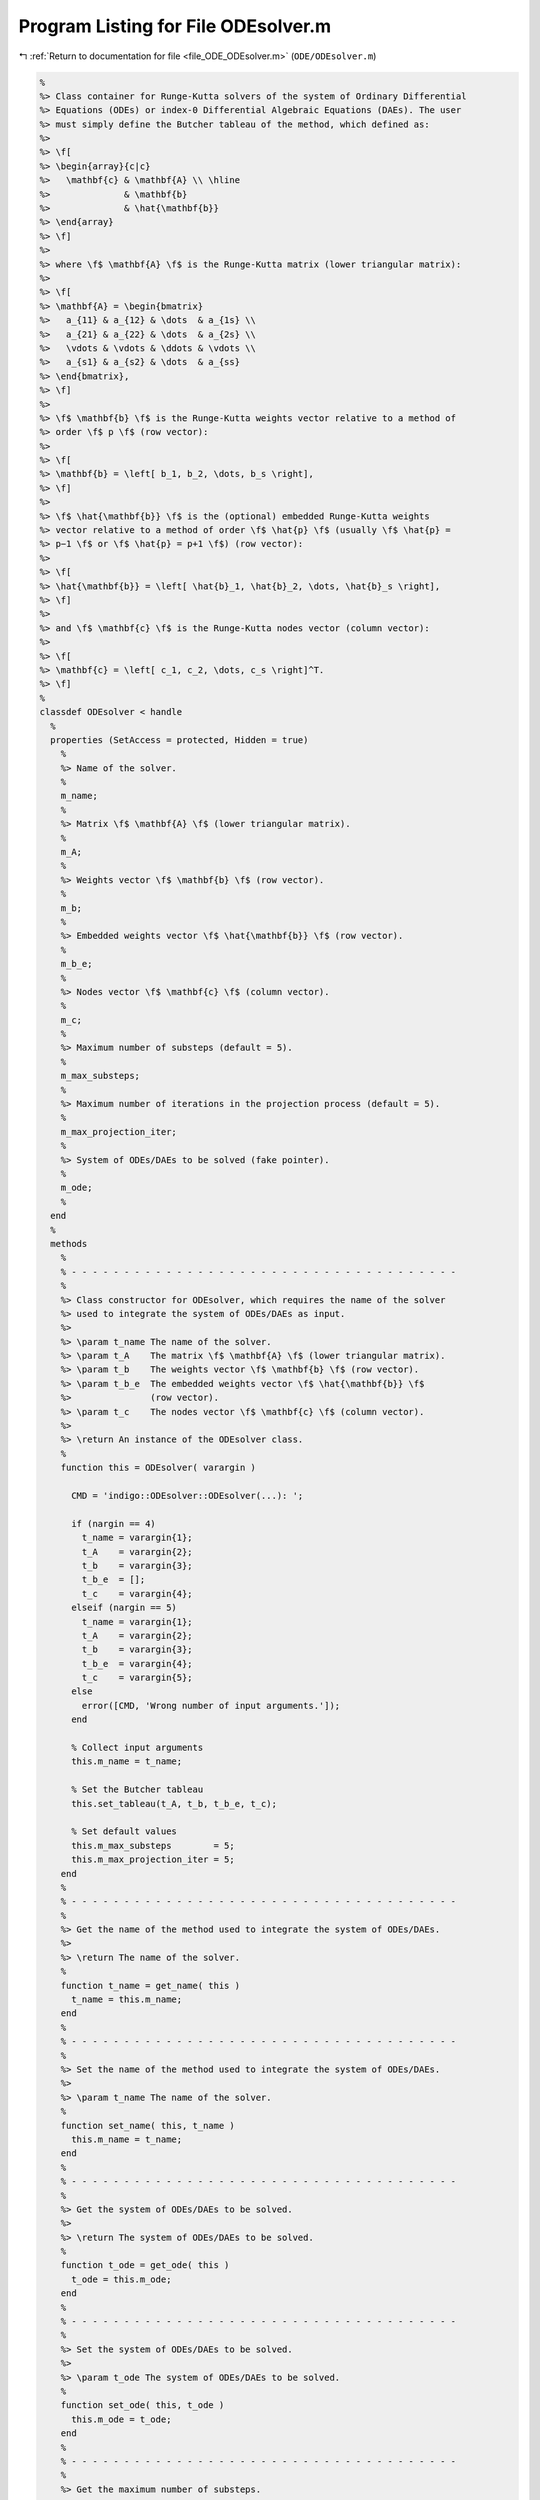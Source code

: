 
.. _program_listing_file_ODE_ODEsolver.m:

Program Listing for File ODEsolver.m
====================================

|exhale_lsh| :ref:`Return to documentation for file <file_ODE_ODEsolver.m>` (``ODE/ODEsolver.m``)

.. |exhale_lsh| unicode:: U+021B0 .. UPWARDS ARROW WITH TIP LEFTWARDS

.. code-block:: MATLAB

   %
   %> Class container for Runge-Kutta solvers of the system of Ordinary Differential
   %> Equations (ODEs) or index-0 Differential Algebraic Equations (DAEs). The user
   %> must simply define the Butcher tableau of the method, which defined as:
   %>
   %> \f[
   %> \begin{array}{c|c}
   %>   \mathbf{c} & \mathbf{A} \\ \hline
   %>              & \mathbf{b}
   %>              & \hat{\mathbf{b}}
   %> \end{array}
   %> \f]
   %>
   %> where \f$ \mathbf{A} \f$ is the Runge-Kutta matrix (lower triangular matrix):
   %>
   %> \f[
   %> \mathbf{A} = \begin{bmatrix}
   %>   a_{11} & a_{12} & \dots  & a_{1s} \\
   %>   a_{21} & a_{22} & \dots  & a_{2s} \\
   %>   \vdots & \vdots & \ddots & \vdots \\
   %>   a_{s1} & a_{s2} & \dots  & a_{ss}
   %> \end{bmatrix},
   %> \f]
   %>
   %> \f$ \mathbf{b} \f$ is the Runge-Kutta weights vector relative to a method of
   %> order \f$ p \f$ (row vector):
   %>
   %> \f[
   %> \mathbf{b} = \left[ b_1, b_2, \dots, b_s \right],
   %> \f]
   %>
   %> \f$ \hat{\mathbf{b}} \f$ is the (optional) embedded Runge-Kutta weights
   %> vector relative to a method of order \f$ \hat{p} \f$ (usually \f$ \hat{p} =
   %> p−1 \f$ or \f$ \hat{p} = p+1 \f$) (row vector):
   %>
   %> \f[
   %> \hat{\mathbf{b}} = \left[ \hat{b}_1, \hat{b}_2, \dots, \hat{b}_s \right],
   %> \f]
   %>
   %> and \f$ \mathbf{c} \f$ is the Runge-Kutta nodes vector (column vector):
   %>
   %> \f[
   %> \mathbf{c} = \left[ c_1, c_2, \dots, c_s \right]^T.
   %> \f]
   %
   classdef ODEsolver < handle
     %
     properties (SetAccess = protected, Hidden = true)
       %
       %> Name of the solver.
       %
       m_name;
       %
       %> Matrix \f$ \mathbf{A} \f$ (lower triangular matrix).
       %
       m_A;
       %
       %> Weights vector \f$ \mathbf{b} \f$ (row vector).
       %
       m_b;
       %
       %> Embedded weights vector \f$ \hat{\mathbf{b}} \f$ (row vector).
       %
       m_b_e;
       %
       %> Nodes vector \f$ \mathbf{c} \f$ (column vector).
       %
       m_c;
       %
       %> Maximum number of substeps (default = 5).
       %
       m_max_substeps;
       %
       %> Maximum number of iterations in the projection process (default = 5).
       %
       m_max_projection_iter;
       %
       %> System of ODEs/DAEs to be solved (fake pointer).
       %
       m_ode;
       %
     end
     %
     methods
       %
       % - - - - - - - - - - - - - - - - - - - - - - - - - - - - - - - - - - - - -
       %
       %> Class constructor for ODEsolver, which requires the name of the solver
       %> used to integrate the system of ODEs/DAEs as input.
       %>
       %> \param t_name The name of the solver.
       %> \param t_A    The matrix \f$ \mathbf{A} \f$ (lower triangular matrix).
       %> \param t_b    The weights vector \f$ \mathbf{b} \f$ (row vector).
       %> \param t_b_e  The embedded weights vector \f$ \hat{\mathbf{b}} \f$
       %>               (row vector).
       %> \param t_c    The nodes vector \f$ \mathbf{c} \f$ (column vector).
       %>
       %> \return An instance of the ODEsolver class.
       %
       function this = ODEsolver( varargin )
   
         CMD = 'indigo::ODEsolver::ODEsolver(...): ';
   
         if (nargin == 4)
           t_name = varargin{1};
           t_A    = varargin{2};
           t_b    = varargin{3};
           t_b_e  = [];
           t_c    = varargin{4};
         elseif (nargin == 5)
           t_name = varargin{1};
           t_A    = varargin{2};
           t_b    = varargin{3};
           t_b_e  = varargin{4};
           t_c    = varargin{5};
         else
           error([CMD, 'Wrong number of input arguments.']);
         end
   
         % Collect input arguments
         this.m_name = t_name;
   
         % Set the Butcher tableau
         this.set_tableau(t_A, t_b, t_b_e, t_c);
   
         % Set default values
         this.m_max_substeps        = 5;
         this.m_max_projection_iter = 5;
       end
       %
       % - - - - - - - - - - - - - - - - - - - - - - - - - - - - - - - - - - - - -
       %
       %> Get the name of the method used to integrate the system of ODEs/DAEs.
       %>
       %> \return The name of the solver.
       %
       function t_name = get_name( this )
         t_name = this.m_name;
       end
       %
       % - - - - - - - - - - - - - - - - - - - - - - - - - - - - - - - - - - - - -
       %
       %> Set the name of the method used to integrate the system of ODEs/DAEs.
       %>
       %> \param t_name The name of the solver.
       %
       function set_name( this, t_name )
         this.m_name = t_name;
       end
       %
       % - - - - - - - - - - - - - - - - - - - - - - - - - - - - - - - - - - - - -
       %
       %> Get the system of ODEs/DAEs to be solved.
       %>
       %> \return The system of ODEs/DAEs to be solved.
       %
       function t_ode = get_ode( this )
         t_ode = this.m_ode;
       end
       %
       % - - - - - - - - - - - - - - - - - - - - - - - - - - - - - - - - - - - - -
       %
       %> Set the system of ODEs/DAEs to be solved.
       %>
       %> \param t_ode The system of ODEs/DAEs to be solved.
       %
       function set_ode( this, t_ode )
         this.m_ode = t_ode;
       end
       %
       % - - - - - - - - - - - - - - - - - - - - - - - - - - - - - - - - - - - - -
       %
       %> Get the maximum number of substeps.
       %>
       %> \return The maximum number of substeps.
       %
       function t_max_substeps = get_max_substeps( this )
         t_max_substeps = this.m_max_substeps;
       end
       %
       % - - - - - - - - - - - - - - - - - - - - - - - - - - - - - - - - - - - - -
       %
       %> Set the maximum number of substeps.
       %>
       %> \param t_max_substeps The maximum number of substeps.
       %
       function set_max_substeps( this, t_max_substeps )
   
         CMD = 'indigo::ODEsolver::set_max_substeps(...)';
   
         assert(t_max_substeps > 0, ...
           [CMD, 'invalid maximum number of substeps.']);
   
         this.m_max_substeps = t_max_substeps;
       end
       %
       % - - - - - - - - - - - - - - - - - - - - - - - - - - - - - - - - - - - - -
       %
       %> Get the maximum number of iterations in the projection process.
       %>
       %> \return The maximum number of iterations in the projection process.
       %
       function t_max_iter = get_max_projection_iter( this )
         t_max_iter = this.m_max_projection_iter;
       end
       %
       % - - - - - - - - - - - - - - - - - - - - - - - - - - - - - - - - - - - - -
       %
       %> Set the maximum number of iterations in the projection process.
       %>
       %> \param t_max_projection_iter The maximum number of projection iterations.
       %
       function set_max_projection_iter( this, t_max_projection_iter )
   
         CMD = 'indigo::ODEsolver::set_max_projection_iter(...)';
   
         assert(t_max_projection_iter > 0, ...
           [CMD, 'invalid maximum number of iterations.']);
   
         this.m_max_projection_iter = t_max_projection_iter;
       end
       %
       % - - - - - - - - - - - - - - - - - - - - - - - - - - - - - - - - - - - - -
       %
       %> Get the matrix \f$ \mathbf{A} \f$ (lower triangular matrix).
       %>
       %> \return The matrix \f$ \mathbf{A} \f$ (lower triangular matrix).
       %
       function t_A = get_A( this )
         t_A = this.m_A;
       end
       %
       % - - - - - - - - - - - - - - - - - - - - - - - - - - - - - - - - - - - - -
       %
       %> Set the matrix \f$ \mathbf{A} \f$ (lower triangular matrix).
       %>
       %> \param t_A The matrix \f$ \mathbf{A} \f$ (lower triangular matrix).
       %
       function set_A( this, t_A )
         this.m_A = t_A;
       end
       %
       % - - - - - - - - - - - - - - - - - - - - - - - - - - - - - - - - - - - - -
       %
       %> Get the weights vector \f$ \mathbf{b} \f$ (row vector).
       %>
       %> \return The weights vector \f$ \mathbf{b} \f$ (row vector).
       %
       function t_b = get_b( this )
         t_b = this.m_b;
       end
       %
       % - - - - - - - - - - - - - - - - - - - - - - - - - - - - - - - - - - - - -
       %
       %> Set the weights vector \f$ \mathbf{b} \f$ (row vector).
       %>
       %> \param t_b The weights vector \f$ \mathbf{b} \f$ (row vector).
       %
       function set_b( this, t_b )
         this.m_b = t_b;
       end
       %
       % - - - - - - - - - - - - - - - - - - - - - - - - - - - - - - - - - - - - -
       %
       %> Get the embedded weights vector \f$ \hat{\mathbf{b}} \f$ (row vector).
       %>
       %> \return The embedded weights vector \f$ \hat{\mathbf{b}} \f$ (row vector).
       %
       function t_b_e = get_b_e( this )
         t_b_e = this.m_b_e;
       end
       %
       % - - - - - - - - - - - - - - - - - - - - - - - - - - - - - - - - - - - - -
       %
       %> Set the embedded weights vector \f$ \hat{\mathbf{b}} \f$ (row vector).
       %>
       %> \param t_b_e The embedded weights vector \f$ \hat{\mathbf{b}} \f$ (row
       %>        vector).
       %
       function set_b_e( this, t_b_e )
         this.m_b_e = t_b_e;
       end
       %
       % - - - - - - - - - - - - - - - - - - - - - - - - - - - - - - - - - - - - -
       %
       %> Get the nodes vector \f$ \mathbf{c} \f$ (column vector).
       %>
       %> \return The nodes vector \f$ \mathbf{c} \f$ (column vector).
       %
       function t_c = get_c( this )
         t_c = this.m_c;
       end
       %
       % - - - - - - - - - - - - - - - - - - - - - - - - - - - - - - - - - - - - -
       %
       %> Set the nodes vector \f$ \mathbf{c} \f$ (column vector).
       %>
       %> \param t_c The nodes vector \f$ \mathbf{c} \f$ (column vector).
       %
       function set_c( this, t_c )
         this.m_c = t_c;
       end
       %
       % - - - - - - - - - - - - - - - - - - - - - - - - - - - - - - - - - - - - -
       %
       %> Get the Butcher tableau.
       %>
       %> \return The matrix \f$ \mathbf{A} \f$ (lower triangular matrix), the
       %>         weights vector \f$ \mathbf{b} \f$ (row vector), the embedded
       %>         weights vector \f$ \hat{\mathbf{b}} \f$ (row vector), and nodes
       %>         vector \f$ \mathbf{c} \f$ (column vector).
       %
       function [A, b, b_e, c] = get_tableau( this )
         A   = this.m_A;
         b   = this.m_b;
         b_e = this.m_b_e;
         c   = this.m_c;
       end
       %
       % - - - - - - - - - - - - - - - - - - - - - - - - - - - - - - - - - - - - -
       %
       %> Set the Butcher tableau.
       %>
       %> \param A   Matrix \f$ \mathbf{A} \f$ (lower triangular matrix).
       %> \param b   Weights vector \f$ \mathbf{b} \f$ (row vector).
       %> \param b_e [optional] Embedded weights vector \f$ \hat{\mathbf{b}} \f$
       %>            (row vector).
       %> \param c   Nodes vector \f$ \mathbf{c} \f$ (column vector).
       %
       function set_tableau( this, A, b, b_e, c )
   
         CMD = 'indigo::RKexplicit::set_tableau(...): ';
   
         % Check the Butcher tableau
         assert(RKexplicit.check_tableau(A, b, b_e, c), ...
           [CMD, 'invalid tableau detected.']);
   
         % Set the tableau
         this.m_A   = A;
         this.m_b   = b;
         this.m_b_e = b_e;
         this.m_c   = c;
       end
       %
       % - - - - - - - - - - - - - - - - - - - - - - - - - - - - - - - - - - - - -
       %
       %> Project the ODEs system solution \f$ \mathbf{x} \f$ on the invariants/hidden
       %> constraints \f$ \mathbf{H} (\mathbf{x}, t) = \mathbf{0} \f$. The constrained
       %> minimization problem to be solved is:
       %>
       %> \f[
       %> \textrm{minimize} \quad
       %> \dfrac{1}{2}\left(\mathbf{x} - \widetilde{\mathbf{x}}\right)^2 \quad
       %> \textrm{subject to} \quad \mathbf{H}(\mathbf{x}, t) = \mathbf{0}.
       %> \f]
       %>
       %> **Solution Algorithm**
       %>
       %> Given the Lagrangian of the minimization problem of the form:
       %>
       %> \f[
       %> \mathcal{L}(\mathbf{x}, \boldsymbol{\lambda}) =
       %> \frac{1}{2}\left(\mathbf{x} - \widetilde{\mathbf{x}}\right)^2 +
       %> \boldsymbol{\lambda} \cdot \mathbf{H}(\mathbf{x}, t).
       %> \f]
       %>
       %> The solution of the problem is obtained by solving the following:
       %>
       %> \f[
       %> \left\{\begin{array}{l}
       %> \mathbf{x} + \mathbf{JH}_\mathbf{x}^T \boldsymbol{\lambda} =
       %> \widetilde{\mathbf{x}} \\[0.5em]
       %> \mathbf{H}(\mathbf{x}, t) = \mathbf{0}
       %> \end{array}\right.
       %> \f]
       %>
       %> Using the Taylor expansion of the Lagrangian:
       %>
       %> \f[
       %> \mathbf{H}(\mathbf{x}, t) + \mathbf{JH}_\mathbf{x} \delta\mathbf{x} +
       %> \mathcal{O}\left(\left\| \delta\mathbf{x} \right\|^2\right) = \mathbf{0}
       %> \f]
       %>
       %> define the iterative method as:
       %>
       %> \f[
       %> \mathbf{x} = \widetilde{\mathbf{x}} + \delta\mathbf{x}.
       %> \f]
       %>
       %> Notice that \f$ \delta\mathbf{x} \f$ is the solution of the linear system:
       %>
       %> \f[
       %> \begin{bmatrix}
       %> \mathbf{I}             & \mathbf{JH}_\mathbf{x}^T \\[0.5em]
       %> \mathbf{JH}_\mathbf{x} & \mathbf{0}
       %> \end{bmatrix}
       %> \begin{bmatrix}
       %> \delta\mathbf{x} \\[0.5em]
       %> \boldsymbol{\lambda}
       %> \end{bmatrix}
       %> =
       %> \begin{bmatrix}
       %> \widetilde{\mathbf{x}} - \mathbf{x} \\[0.5em]
       %> -\mathbf{H}(\mathbf{x}, t)
       %> \end{bmatrix}
       %> \f]
       %>
       %> where \f$ \mathbf{JH}_\mathbf{x} \f$ is the Jacobian of the invariants/
       %> hidden constraints with respect to the states \f$ \mathbf{x} \f$.
       %>
       %> \param x_tilde The initial guess for the states \f$ \widetilde{\mathbf{x}} \f$.
       %> \param t The time \f$ t \f$ at which the states are evaluated.
       %>
       %> \return The solution of the projection problem \f$ \mathbf{x} \f$.
       %
       function x = project( this, x_tilde, t )
   
         CMD = 'indigo::ODEsolver::project(...): ';
   
         % Get the number of states, equations and invariants
         num_eqns = this.m_ode.get_num_eqns();
         num_invs = this.m_ode.get_num_invs();
         x        = x_tilde;
   
         assert(length(x_tilde) ~= num_eqns, ...
           [CMD, 'the number of states does not match the number of equations.']);
   
         % Check if there are any constraints
         if (num_invs > 0)
   
           % Calculate and scale the tolerance
           tolerance = max(1, norm(x_tilde, inf)) * sqrt(eps);
   
           % Iterate until the projected solution is found
           for k = 1:this.m_max_projection_iter
   
             %     [A]         {x}    =        {b}
             % / I  JH^T \ /   dx   \   / x_tilde - x_k \
             % |         | |        | = |               |
             % \ JH   0  / \ lambda /   \      -H       /
   
             % Evaluate the invariants/hidden constraints vector and its Jacobian
             H  = this.m_ode.H(x, t);
             JH = this.m_ode.JH(x, t);
   
             % Compute the solution of the linear system
             A   = [eye(num_eqns), JH.'; ...
                    JH, zeros(num_invs, num_invs)];
             b   = [x_tilde - x; -H];
             sol = A\b;
   
             % Update the solution
             dx = sol(1:num_eqns);
             x  = x + dx;
   
             % Check if the solution is found
             if (max(abs(dx)) < tolerance && max(abs(H)) < tolerance)
               break;
             elseif (k == MAX_ITER)
               warning([CMD, 'maximum number of iterations reached.']);
             end
           end
         end
       end
       %
       % - - - - - - - - - - - - - - - - - - - - - - - - - - - - - - - - - - - - -
       %
       %> Solve the system of ODEs/DAEs and calculate the approximate solution.
       %>
       %> \param t       Time vector \f$ \mathbf{t} = \left[ t_0, t_1, \ldots, t_n
       %>                \right]^T \f$.
       %> \param x_0     Initial states value \f$ \mathbf{x}(t_0) \f$.
       %> \param project [optional, default = false] Apply projection to invariants
       %>                 at each step.
       %> \param verbose [optional, default = \f$ \mathrm{false} \f$] Activate
       %>                vebose mode.
       %> \param epsilon [optional, default = \f$ 1.0\mathrm{e}3 \f$] If
       %>                \f$ || \mathbf{x} ||_{\infty} > \varepsilon \f$
       %>                the computation is interrupted.
       %>
       %> \return A matrix \f$ \left[(\mathrm{size}(\mathbf{x}) \times \mathrm{size}
       %>         (\mathbf{t})\right] \f$ containing the approximated solution
       %>         \f$ \mathbf{x}(t) \f$ of the system of ODEs/DAEs.
       %>
       %> **Usage**
       %>
       %> Solve without the solution projection on invariants/hidden constraints and
       %> disabled verbose mode.
       %>
       %> \rst
       %> .. code-block:: none
       %>
       %>   sol = obj.solve(t, x_0);
       %>
       %> \endrst
       %>
       %> Solve with the solution projection on invariants/hidden constraints and
       %> disabled verbose mode.
       %>
       %> \rst
       %> .. code-block:: none
       %>
       %>   sol = obj.solve(t, x_0, true);
       %>
       %> \endrst
       %>
       %> Solve without the solution projection on invariants/hidden constraints and
       %> enabled verbose mode.
       %>
       %> \rst
       %> .. code-block:: none
       %>
       %>   sol = obj.solve(t, x_0, false, true);
       %>
       %> \endrst
       %>
       %> Plot the first component of the solution.
       %>
       %> \rst
       %> .. code-block:: none
       %>
       %>   plot(t, sol(1,:));
       %>
       %> \endrst
       %
       function [x_out, t_out] = solve( this, t, x_0, varargin )
   
         CMD = 'indigo::ODEsolver::solve(...): ';
   
         % Check initial conditions
         num_eqns = this.m_ode.get_num_eqns();
         if (num_eqns ~= length(x_0))
           error([CMD, 'in %s solver, length(x_0) is %d, expected %d.'], ...
             this.m_name, length(x_0), num_eqns);
         end
   
         % Collect optional projection flag
         if (nargin > 3)
           project = varargin{1};
         else
           project = false;
         end
   
         % Collect optional verbose flag
         if (nargin > 4)
           verbose = varargin{2};
         else
           verbose = false;
         end
   
         % Collect optional epsilon value
         if (nargin > 5)
           epsilon = varargin{3};
         else
           epsilon = 1.0e3;
         end
   
         % Check number of input arguments
         if (nargin > 6)
           error([CMD, 'in %s solver, too many input arguments.'], this.m_name);
         end
   
         % Instantiate output
         safety_length  = 2*length(t);
         t_out          = zeros(1, safety_length);
         x_out          = zeros(num_eqns, safety_length);
         x_out_dot      = zeros(num_eqns, safety_length);
   
         % Initialize first step
         t_out(:,1)     = t(1);
         x_out(:,1)     = x_0(:);
         x_out_dot(:,1) = zeros(num_eqns, 1);
   
         % Instantiate temporary variables
         max_k = this.m_max_substeps * this.m_max_substeps;
         k = 0; % Number of substepping
         s = 1; % Current step
         p = 0; % Current percentage
   
         % Compute the initial step size
         d_t_ini = t(2) - t(1);
         d_t     = d_t_ini;
   
         while (t_out(s) < t(end))
   
           % TODO: The while loop does not guarantee that the final time step
           %       end in t(end)
   
           % Print percentage of completion
           if (verbose == true)
             p_new = ceil(100*s/steps);
             if (p_new > p + 4)
               p = p_new;
               fprintf('%3d%%\n', p);
             end
           end
   
           % Integrate system of ODEs/DAEs
           [x_new, x_dot_new, d_t_star, ierr] = ...
             this.step(x_out(:,s), x_out_dot(:,s), t_out(s), d_t);
   
           % Calculate the next time step with substepping logic
           % TODO: Maybe it doesn't work because it does not take the drift into
           % consideration
           if (ierr == 0)
   
             % Accept the step
             d_t = d_t_star;
   
             % If substepping is enabled,
             if (k > 0 && k < max_k)
               k = k - 1;
               % If the substepping index is even, double the step size
               if (rem(k, 2) == 0)
                 d_t = 2 * d_t;
               end
             end
   
           else
   
             % If the substepping index is too high, abort
             k = k + 2;
             if (k > max_k)
               error([CMD, 'in %s solver, at t(%d) = %g, integration failed', ...
                 '(error code %d) with d_t = %g, aborting.'], ...
                 this.m_name, s, t(s), ierr, d_t);
             end
   
             % Otherwise, try again with a smaller step
             warning([CMD, 'in %s solver, at t(%d) = %g, integration failed', ...
             '(error code %d), perfom substepping.'], ...
             this.m_name, s, t(s), ierr, k);
             d_t = d_t/2;
             continue;
   
           end
   
           % Store time solution
           t_out(s+1) = t_out(s) + d_t;
   
           % Project solution on the invariants/hidden constraints
           if (project == true)
             x_new = this.project(t(s+1), x_new);
           end
   
           % Check the infinity norm of the solution
           norm_x_new = norm(x_new, inf);
           if (norm_x_new > epsilon)
             fprintf([CMD, 'in %s solver, at t(%d) = %g, ||x||_inf = %g, ', ...
             'computation interrupted.\n'], this.m_name, s, t(s), norm_x_new);
             break;
           end
   
           % Store states solutions
           x_out(:,s+1)     = x_new;
           x_out_dot(:,s+1) = x_dot_new;
   
           % Update steps counter
           s = s + 1;
         end
   
         % Resize the output
         t_out     = t_out(:,1:s-1);
         x_out     = x_out(:,1:s-1);
         %x_out_dot = x_out_dot(:,1:s-1);
       end
       %
       % - - - - - - - - - - - - - - - - - - - - - - - - - - - - - - - - - - - - -
       %
       %> Compute adaptive time step for the next advancing step according to the
       %> error control method. The error control method used is the local truncation
       %> error method, which is based on the following formula:
       %>
       %> \f[
       %> e = \sqrt{\dfrac{1}{n} \displaystyle\sum_{i=1}{n}\left(\dfrac
       %>   {\mathbf{x} - \hat{\mathbf{x}}}
       %>   {s c_i}
       %> \right)^2}
       %> \f]
       %>
       %> where \f$ \mathbf{x} \f$ is the approximation of the states at computed
       %> with higher order method of \f$ p \f$, and \f$ \hat{\mathbf{x}} \f$ is the
       %> approximation of the states at computed with lower order method of \f$
       %> \hat{p} \f$. To compute the suggested time step for the next advancing step
       %> \f$ \Delta t_{k+1} \f$, The error is compared to \f$ 1 \f$ in order to find
       %> an optimal step size. From the error behaviour \f$ e \approx Ch^{q+1} \f$
       %> and from \f$ 1 \approx Ch_{opt}^{q+1} \f$ (where \f$ q = \min(p,\hat{p}) \f$)
       %> the optimal step size is obtained as:
       %>
       %> \f[
       %> h_{opt} = h \left( \dfrac{1}{e} \right)^{\frac{1}{q+1}}
       %> \f]
       %>
       %> We multiply the previous quation by a safety factor \f$ f \f$, usually
       %> \f$ f = 0.8 \f$, \f$ 0.9 \f$, \f$ (0.25)^{1/(q+1)} \f$, or \f$ (0.38)^{1/(q+1)} \f$,
       %> so that the error will be acceptable the next time with high probability.
       %> Further, \f$ h \f$ is not allowed to increase nor to decrease too fast.
       %> So we put:
       %>
       %> \f[
       %> h_{new} = h \min \left( f_{max} \max \left( f_{max}, f \left(
       %>   \dfrac{1}{e} \right)^{\frac{1}{q+1}},
       %> \right), \right)
       %> \f]
       %>
       %> for the new step size. Then, if \f$ e \leq 1 \f$, the computed step is
       %> accepted and the solution is advanced to \f$ \mathbf{x} \f$ and a new step
       %> is tried with \f$ h_{new} \f$ as step size. Else, the step is rejected
       %> and the computations are repeated with the new step size \f$ h_{new} \f$.
       %> Typially, \f$ f \f$ is set in the interval \f$ [0.8, 0.9] \f$,
       %> \f$ f_{max} \f$ is set in the interval \f$ [1.5, 5] \f$, and \f$ f_{min} \f$
       %> is set in the interval \f$ [0.1, 0.2] \f$.
       %>
       %> \param x_h Approximation of the states at \f$ k+1 \f$-th time step \f$
       %>            \mathbf{x_{k+1}}(t_{k}+\Delta t) \f$ with higher order method.
       %> \param x_l Approximation of the states at \f$ k+1 \f$-th time step \f$
       %>            \mathbf{x_{k+1}}(t_{k}+\Delta t) \f$ with lower order method.
       %> \param d_t Actual advancing time step \f$ \Delta t\f$.
       %> \param A_tol   [optional, default = \f$ 1e-6 \f$] Absolute tolerance
       %>                 \f$ A_{tol} \f$.
       %> \param R_tol   [optional, default = \f$ 1e-6 \f$] Relative tolerance
       %>                 \f$ R_{tol} \f$.
       %> \param fac     [optional, default = \f$ 0.9 \f$] Safety factor \f$ f \f$.
       %> \param fac_min [optional, default = \f$ 0.2 \f$] Minimum safety factor
       %>                \f$ f_{min} \f$.
       %> \param fac_max [optional, default = \f$ 2.0 \f$]Maximum safety factor
       %>                \f$ f_{max} \f$.
       %>
       %> \return The suggested time step for the next advancing step \f$ \Delta
       %>         t_{k+1} \f$.
       %>
       function out = adapt_step( this, x_h, x_l, d_t, varargin )
   
         CMD = 'indigo::ODEsolver::adapt_step(...): ';
   
         % Collect optional inputs
         A_tol   = 1e-6;
         R_tol   = 1e-6;
         fac     = 0.9;
         fac_min = 0.2;
         fac_max = 2.0;
   
         % Absolute tolerance
         if (nargin > 4)
           A_tol  = 1e-6;
         end
   
         % Relative tolerance
         if (nargin > 5)
           R_tol  = 1e-6;
         end
   
         % Safety factor
         if (nargin > 5)
           fac    = 0.9;
         end
   
         % Desent safety factor
         if (nargin > 5)
           fac_min = 0.2;
         end
   
         % Ascent safety factor
         if (nargin > 5)
           fac_max = 2.0;
         end
   
         % Check inputs number
         if (nargin > 8)
           error([CMD 'wrong number of input arguments.']);
         end
   
         % Compute the error with 2-norm
         err = sqrt(sum(((x_h - x_l)/.( ...
           A_tol + R_tol * max(abs(x_h), abs(x_l)) ...
         ))^2)/length(x_h));
   
         % Compute the suggested time step
         out = d_t * min(fac_max, max(fac_min, ...
           (1 / err_norm)^(1 / (length(this.m_c) + 1))));
       end
       %
       % - - - - - - - - - - - - - - - - - - - - - - - - - - - - - - - - - - - - -
       %
     end
     %
     methods (Abstract)
       %
       % - - - - - - - - - - - - - - - - - - - - - - - - - - - - - - - - - - - - -
       %
       %> Compute a step using a generic integration method for a system of ODEs/DAEs of
       %> the form \f$ \mathbf{F}(\mathbf{x}, \mathbf{x}', t) = \mathbf{0} \f$. The
       %> step is based on the following formula:
       %>
       %> \f[
       %> \mathbf{x}_{k+1}(t_{k}+\Delta t) = \mathbf{x}_k(t_{k}) +
       %> \mathcal{S}(\mathbf{x}_k(t_k), \mathbf{x}'_k(t_k), t_k, \Delta t)
       %> \f]
       %>
       %> where \f$ \mathcal{S} \f$ is the generic advancing step of the solver.
       %>
       %> \param x_k     States value at \f$ k \f$-th time step \f$ \mathbf{x}(t_k) \f$.
       %> \param x_dot_k States derivative at \f$ k \f$-th time step \f$ \mathbf{x}'
       %>                (t_k) \f$.
       %> \param t_k     Time step \f$ t_k \f$.
       %> \param d_t     Advancing time step \f$ \Delta t\f$.
       %>
       %> \return The approximation of \f$ \mathbf{x_{k+1}}(t_{k}+\Delta t) \f$ and
       %>         \f$ \mathbf{x}'_{k+1}(t_{k}+\Delta t) \f$.
       %
       step( this, x_k, x_dot_k, t_k, d_t )
       %
       % - - - - - - - - - - - - - - - - - - - - - - - - - - - - - - - - - - - - -
       %
       %> Check Butcher tableau consistency for an explicit Runge-Kutta method.
       %>
       %> \param A   Matrix \f$ \mathbf{A} \f$.
       %> \param b   Weights vector \f$ \mathbf{b} \f$.
       %> \param b_e [optional] Embedded weights vector \f$ \hat{\mathbf{b}} \f$
       %>            (row vector).
       %> \param c   Nodes vector \f$ \mathbf{c} \f$.
       %>
       %> \return True if the Butcher tableau is consistent, false otherwise.
       %
       check_tableau( A, b, b_e, c )
       %
       % - - - - - - - - - - - - - - - - - - - - - - - - - - - - - - - - - - - - -
       %
     end
   end
